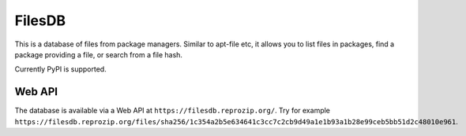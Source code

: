 FilesDB
=======

This is a database of files from package managers. Similar to apt-file etc, it allows you to list files in packages, find a package providing a file, or search from a file hash.

Currently PyPI is supported.

Web API
-------

The database is available via a Web API at ``https://filesdb.reprozip.org/``. Try for example ``https://filesdb.reprozip.org/files/sha256/1c354a2b5e634641c3cc7c2cb9d49a1e1b93a1b28e99ceb5bb51d2c48010e961``.

